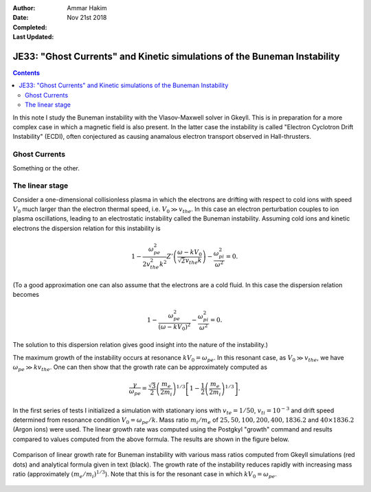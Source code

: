 :Author: Ammar Hakim
:Date: Nov 21st 2018
:Completed: 
:Last Updated:

JE33: "Ghost Currents" and Kinetic simulations of the Buneman Instability
=========================================================================

.. contents::

In this note I study the Buneman instability with the Vlasov-Maxwell
solver in Gkeyll. This is in preparation for a more complex case in
which a magnetic field is also present. In the latter case the
instability is called "Electron Cyclotron Drift Instability" (ECDI),
often conjectured as causing anamalous electron transport observed in
Hall-thrusters.

Ghost Currents
--------------

Something or the other.

The linear stage
----------------

Consider a one-dimensional collisionless plasma in which the electrons
are drifting with respect to cold ions with speed :math:`V_0` much
larger than the electron thermal speed, i.e. :math:`V_0 \gg
v_{the}`. In this case an electron perturbation couples to ion plasma
oscillations, leading to an electrostatic instability called the
Buneman instability. Assuming cold ions and kinetic electrons the
dispersion relation for this instability is

.. math::

   1 - \frac{\omega_{pe}^2}{2 v_{the}^2k^2}
   Z'\left( \frac{\omega-kV_0}{\sqrt{2}v_{the}k} \right)
   -
   \frac{\omega_{pi}^2}{\omega^2} = 0.

(To a good approximation one can also assume that the electrons are a
cold fluid. In this case the dispersion relation becomes

.. math::

   1 - \frac{\omega_{pe}^2}{(\omega-k V_0)^2}
   -
   \frac{\omega_{pi}^2}{\omega^2} = 0.

The solution to this dispersion relation gives good insight into
the nature of the instability.)

The maximum growth of the instability occurs at resonance :math:`kV_0
= \omega_{pe}`. In this resonant case, as :math:`V_0 \gg v_{the}`, we
have :math:`\omega_{pe} \gg k v_{the}`. One can then show that the
growth rate can be approximately computed as

.. math::

   \frac{\gamma}{\omega_{pe}} = \frac{\sqrt{3}}{2}
   \left( \frac{m_e}{2m_i}  \right)^{1/3}
   \left[
      1 - \frac{1}{2} \left( \frac{m_e}{2m_i}  \right)^{1/3}
   \right].


In the first series of tests I initialized a simulation with
stationary ions with :math:`v_{te} = 1/50`, :math:`v_{ti}=10^{-3}` and
drift speed determined from resonance condition :math:`V_0 =
\omega_{pe}/k`. Mass ratio :math:`m_i/m_e` of :math:`25, 50, 100, 200,
400, 1836.2` and :math:`40\times 1836.2` (Argon ions) were used. The
linear growth rate was computed using the Postgkyl "growth" command
and results compared to values computed from the above formula. The
results are shown in the figure below.

.. figure:: buneman-growth-cmp.png
  :width: 100%
  :align: center

  Comparison of linear growth rate for Buneman instability with
  various mass ratios computed from Gkeyll simulations (red dots) and
  analytical formula given in text (black). The growth rate of the
  instability reduces rapidly with increasing mass ratio
  (approximately :math:`(m_e/m_i)^{1/3}`). Note that this is for the
  resonant case in which :math:`k V_0 = \omega_{pe}`.
